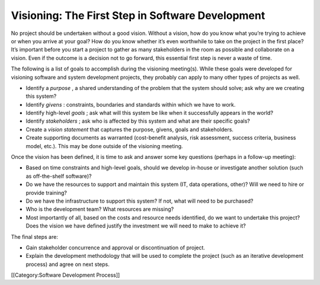 Visioning: The First Step in Software Development
=================================================

No project should be undertaken without a good vision. Without a vision, how do you know what you’re trying to achieve or when you arrive at your goal? How do you know whether it’s even worthwhile to take on the project in the first place? It’s important before you start a project to gather as many stakeholders in the room as possible and collaborate on a vision. Even if the outcome is a decision not to go forward, this essential first step is never a waste of time.

The following is a list of goals to accomplish during the visioning meeting(s). While these goals were developed for visioning software and system development projects, they probably can apply to many other types of projects as well.


* Identify a *purpose* , a shared understanding of the problem that the system should solve; ask why are we creating this system?
* Identify *givens* : constraints, boundaries and standards within which we have to work.
* Identify high-level *goals* ; ask what will this system be like when it successfully appears in the world?
* Identify *stakeholders* ; ask who is affected by this system and what are their specific goals?
* Create a *vision statement*  that captures the purpose, givens, goals and stakeholders.
* Create supporting documents as warranted (cost-benefit analysis, risk assessment, success criteria, business model, etc.). This may be done outside of the visioning meeting.


Once the vision has been defined, it is time to ask and answer some key questions (perhaps in a follow-up meeting):



* Based on time constraints and high-level goals, should we develop in-house or investigate another solution (such as off-the-shelf software)?
* Do we have the resources to support and maintain this system (IT, data operations, other)? Will we need to hire or provide training?
* Do we have the infrastructure to support this system? If not, what will need to be purchased?
* Who is the development team? What resources are missing?
* Most importantly of all, based on the costs and resource needs identified, do we want to undertake this project? Does the vision we have defined justify the investment we will need to make to achieve it?


The final steps are:



* Gain stakeholder concurrence and approval or discontinuation of project.
* Explain the development methodology that will be used to complete the project (such as an iterative development process) and agree on next steps.
[[Category:Software Development Process]]
